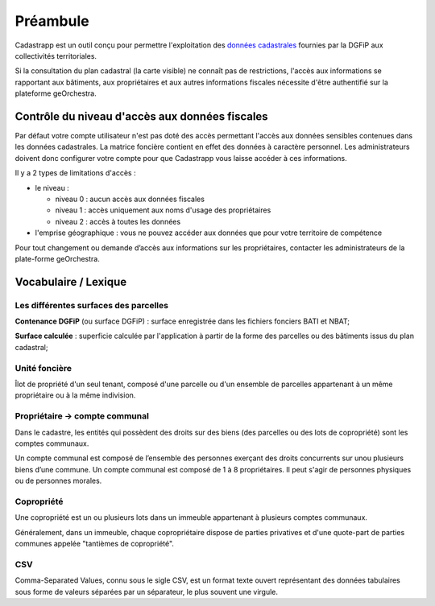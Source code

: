 Préambule
=============

Cadastrapp est un outil conçu pour permettre l'exploitation des `données cadastrales <../guide_administrateur/donnees.html>`_ fournies par la DGFiP aux collectivités territoriales.

Si la consultation du plan cadastral (la carte visible) ne connaît pas de restrictions, l'accès aux informations se rapportant aux bâtiments, aux propriétaires et aux autres informations fiscales nécessite d'être authentifié sur la plateforme geOrchestra.


Contrôle du niveau d'accès aux données fiscales
-----------------------------------------------

Par défaut votre compte utilisateur n'est pas doté des accès permettant l'accès aux données sensibles contenues dans les données cadastrales. La matrice foncière contient en effet des données à caractère personnel. Les administrateurs doivent donc configurer votre compte pour que Cadastrapp vous laisse accéder à ces informations.

Il y a 2 types de limitations d'accès :

- le niveau :

  - niveau 0 : aucun accès aux données fiscales
  - niveau 1 : accès uniquement aux noms d'usage des propriétaires
  - niveau 2 : accès à toutes les données

- l'emprise géographique : vous ne pouvez accéder aux données que pour votre territoire de compétence


Pour tout changement ou demande d’accès aux informations sur les propriétaires, contacter les administrateurs de la plate-forme geOrchestra.



Vocabulaire / Lexique
---------------------

Les différentes surfaces des parcelles
^^^^^^^^^^^^^^^^^^^^^^^^^^^^^^^^^^^^^^^^^^^^^^

**Contenance DGFiP** (ou surface DGFiP) : surface enregistrée dans les fichiers fonciers BATI et NBAT;

**Surface calculée** : superficie calculée par l'application à partir de la forme des parcelles ou des bâtiments issus du plan cadastral;



Unité foncière
^^^^^^^^^^^^^^^

Îlot de propriété d'un seul tenant, composé d'une parcelle ou d'un ensemble de parcelles appartenant à un même propriétaire ou à la même indivision.


Propriétaire -> compte communal
^^^^^^^^^^^^^^^^^^^^^^^^^^^^^^^^

Dans le cadastre, les entités qui possèdent des droits sur des biens (des parcelles ou des lots de copropriété) sont les comptes communaux.

Un compte communal est composé de l’ensemble des personnes exerçant des droits concurrents sur unou plusieurs biens d’une commune. Un compte communal est composé de 1 à 8 propriétaires. Il peut s'agir de personnes physiques ou de personnes morales.


Copropriété
^^^^^^^^^^^^

Une copropriété est un ou plusieurs lots dans un immeuble appartenant à plusieurs comptes communaux. 

Généralement, dans un immeuble, chaque copropriétaire dispose de parties privatives et d'une quote-part de parties communes appelée "tantièmes de copropriété".


CSV
^^^^^^

Comma-Separated Values, connu sous le sigle CSV, est un format texte ouvert représentant des données tabulaires sous forme de valeurs séparées par un séparateur, le plus souvent une virgule.